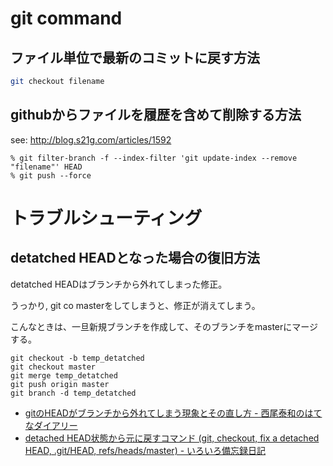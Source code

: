 #+OPTIONS: toc:nil
* git command
** ファイル単位で最新のコミットに戻す方法

#+begin_src sh
git checkout filename
#+end_src

** githubからファイルを履歴を含めて削除する方法

see: http://blog.s21g.com/articles/1592

#+begin_src language
% git filter-branch -f --index-filter 'git update-index --remove "filename"' HEAD
% git push --force
#+end_src


* トラブルシューティング
** detatched HEADとなった場合の復旧方法
detatched HEADはブランチから外れてしまった修正。

うっかり, git co masterをしてしまうと、修正が消えてしまう。

こんなときは、一旦新規ブランチを作成して、そのブランチをmasterにマージする。

#+begin_src language
git checkout -b temp_detatched
git checkout master
git merge temp_detatched
git push origin master
git branch -d temp_detatched
#+end_src

- [[http://d.hatena.ne.jp/nishiohirokazu/20110513/1305290792][gitのHEADがブランチから外れてしまう現象とその直し方 - 西尾泰和のはてなダイアリー]]
- [[http://devlights.hatenablog.com/entry/20130417/p1][detached HEAD状態から元に戻すコマンド (git, checkout, fix a detached HEAD, .git/HEAD, refs/heads/master) - いろいろ備忘録日記]]
